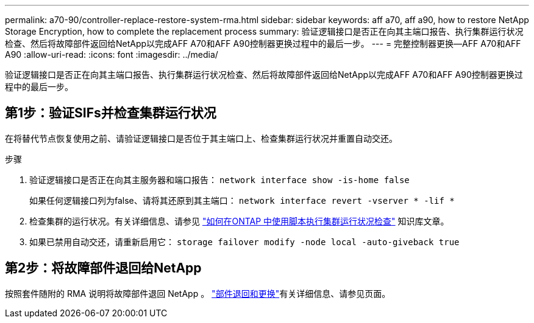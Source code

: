 ---
permalink: a70-90/controller-replace-restore-system-rma.html 
sidebar: sidebar 
keywords: aff a70, aff a90, how to restore NetApp Storage Encryption, how to complete the replacement process 
summary: 验证逻辑接口是否正在向其主端口报告、执行集群运行状况检查、然后将故障部件返回给NetApp以完成AFF A70和AFF A90控制器更换过程中的最后一步。 
---
= 完整控制器更换—AFF A70和AFF A90
:allow-uri-read: 
:icons: font
:imagesdir: ../media/


[role="lead"]
验证逻辑接口是否正在向其主端口报告、执行集群运行状况检查、然后将故障部件返回给NetApp以完成AFF A70和AFF A90控制器更换过程中的最后一步。



== 第1步：验证SIFs并检查集群运行状况

在将替代节点恢复使用之前、请验证逻辑接口是否位于其主端口上、检查集群运行状况并重置自动交还。

.步骤
. 验证逻辑接口是否正在向其主服务器和端口报告： `network interface show -is-home false`
+
如果任何逻辑接口列为false、请将其还原到其主端口： `network interface revert -vserver * -lif *`

. 检查集群的运行状况。有关详细信息、请参见 https://kb.netapp.com/on-prem/ontap/Ontap_OS/OS-KBs/How_to_perform_a_cluster_health_check_with_a_script_in_ONTAP["如何在ONTAP 中使用脚本执行集群运行状况检查"^] 知识库文章。
. 如果已禁用自动交还，请重新启用它： `storage failover modify -node local -auto-giveback true`




== 第2步：将故障部件退回给NetApp

按照套件随附的 RMA 说明将故障部件退回 NetApp 。 https://mysupport.netapp.com/site/info/rma["部件退回和更换"]有关详细信息、请参见页面。
